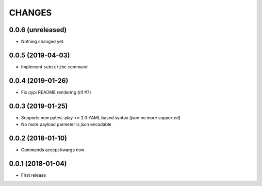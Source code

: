 =======
CHANGES
=======

0.0.6 (unreleased)
------------------

- Nothing changed yet.


0.0.5 (2019-04-03)
------------------

- Implement ``subscribe`` command


0.0.4 (2019-01-26)
------------------

- Fix pypi README rendering (rif #7)


0.0.3 (2019-01-25)
------------------

- Supports new pytest-play >= 2.0 YAML based syntax (json no more supported)

- No more payload parmeter is json encodable


0.0.2 (2018-01-10)
------------------

- Commands accept kwargs now


0.0.1 (2018-01-04)
------------------

* First release
